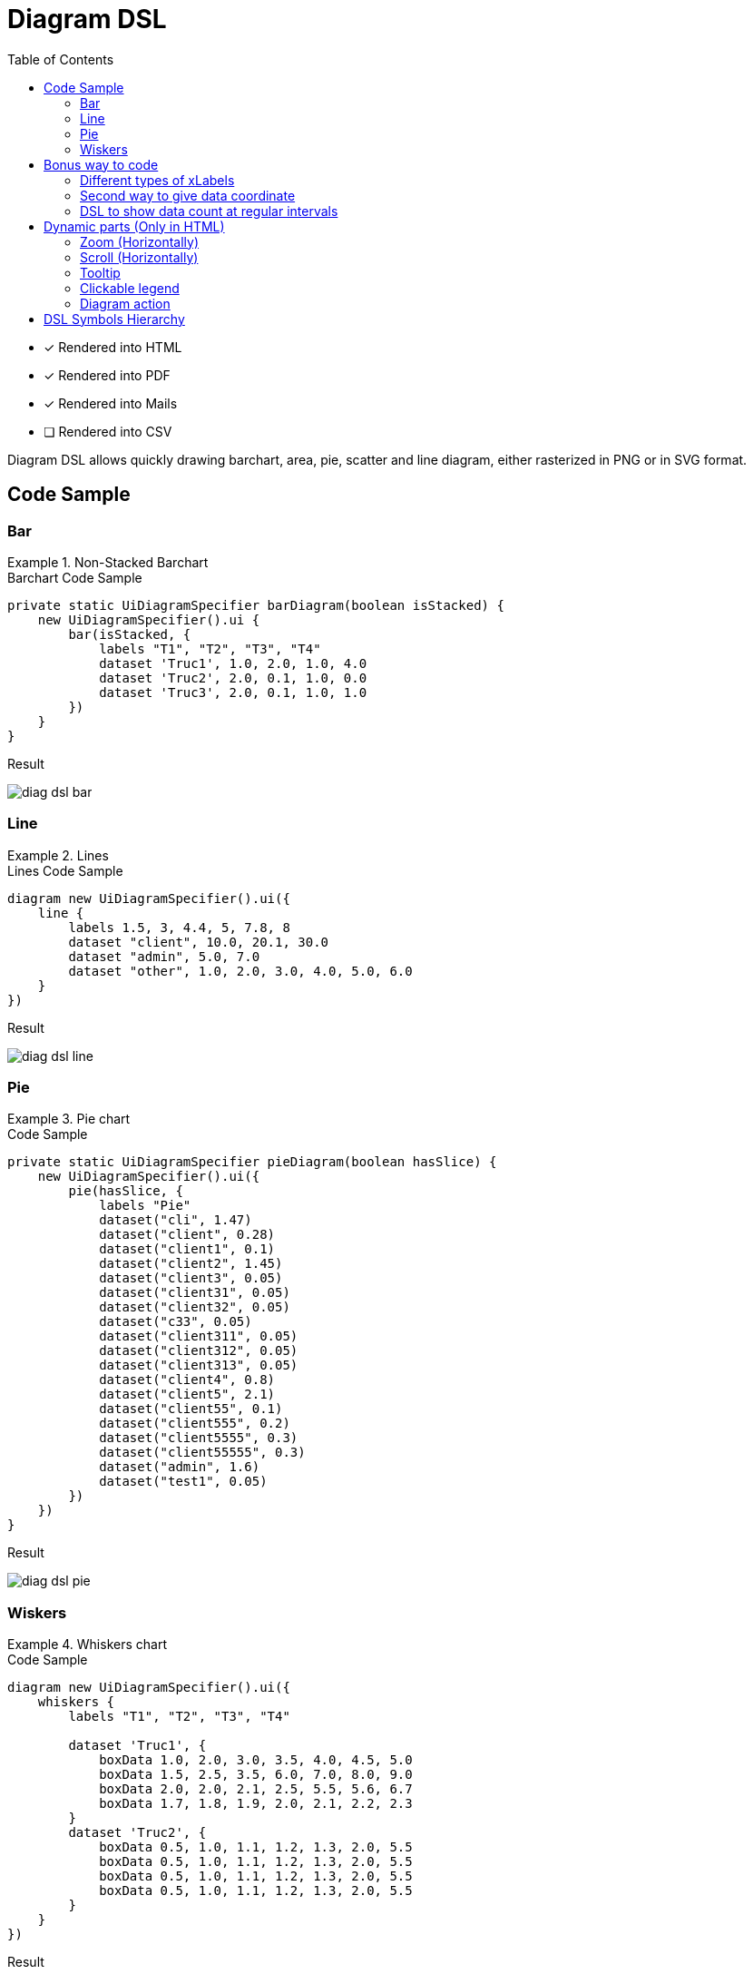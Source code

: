 = Diagram DSL
:doctype: book
:taack-category: 3|doc/DSLs
:toc:
:source-highlighter: rouge
:icons: font

* [*] Rendered into HTML
* [*] Rendered into PDF
* [*] Rendered into Mails
* [ ] Rendered into CSV

Diagram DSL allows quickly drawing barchart, area, pie, scatter and line diagram, either rasterized in PNG or in SVG format.

== Code Sample

=== Bar

.Non-Stacked Barchart
====
.Barchart Code Sample
[source,groovy]
----
private static UiDiagramSpecifier barDiagram(boolean isStacked) {
    new UiDiagramSpecifier().ui {
        bar(isStacked, {
            labels "T1", "T2", "T3", "T4"
            dataset 'Truc1', 1.0, 2.0, 1.0, 4.0
            dataset 'Truc2', 2.0, 0.1, 1.0, 0.0
            dataset 'Truc3', 2.0, 0.1, 1.0, 1.0
        })
    }
}
----

.Result
image:diag-dsl-bar.webp[]
====

=== Line

.Lines
====
.Lines Code Sample
[source,groovy]
----
diagram new UiDiagramSpecifier().ui({
    line {
        labels 1.5, 3, 4.4, 5, 7.8, 8
        dataset "client", 10.0, 20.1, 30.0
        dataset "admin", 5.0, 7.0
        dataset "other", 1.0, 2.0, 3.0, 4.0, 5.0, 6.0
    }
})
----

.Result
image:diag-dsl-line.webp[]
====

=== Pie

.Pie chart
====
.Code Sample
[source,groovy]
----
private static UiDiagramSpecifier pieDiagram(boolean hasSlice) {
    new UiDiagramSpecifier().ui({
        pie(hasSlice, {
            labels "Pie"
            dataset("cli", 1.47)
            dataset("client", 0.28)
            dataset("client1", 0.1)
            dataset("client2", 1.45)
            dataset("client3", 0.05)
            dataset("client31", 0.05)
            dataset("client32", 0.05)
            dataset("c33", 0.05)
            dataset("client311", 0.05)
            dataset("client312", 0.05)
            dataset("client313", 0.05)
            dataset("client4", 0.8)
            dataset("client5", 2.1)
            dataset("client55", 0.1)
            dataset("client555", 0.2)
            dataset("client5555", 0.3)
            dataset("client55555", 0.3)
            dataset("admin", 1.6)
            dataset("test1", 0.05)
        })
    })
}
----

.Result
image:diag-dsl-pie.webp[]
====

=== Wiskers

.Whiskers chart
====
.Code Sample
[source,groovy]
----
diagram new UiDiagramSpecifier().ui({
    whiskers {
        labels "T1", "T2", "T3", "T4"

        dataset 'Truc1', {
            boxData 1.0, 2.0, 3.0, 3.5, 4.0, 4.5, 5.0
            boxData 1.5, 2.5, 3.5, 6.0, 7.0, 8.0, 9.0
            boxData 2.0, 2.0, 2.1, 2.5, 5.5, 5.6, 6.7
            boxData 1.7, 1.8, 1.9, 2.0, 2.1, 2.2, 2.3
        }
        dataset 'Truc2', {
            boxData 0.5, 1.0, 1.1, 1.2, 1.3, 2.0, 5.5
            boxData 0.5, 1.0, 1.1, 1.2, 1.3, 2.0, 5.5
            boxData 0.5, 1.0, 1.1, 1.2, 1.3, 2.0, 5.5
            boxData 0.5, 1.0, 1.1, 1.2, 1.3, 2.0, 5.5
        }
    }
})
----

.Result
image:diag-dsl-whiskers.webp[]
====

== Bonus way to code

=== Different types of xLabels

The labels on X axis could be of 3 types:

- String (Discrete)
- Number (Continuous)
- Date (Continuous)

[source,groovy]
----
diagram new UiDiagramSpecifier().ui({
    line { // X axis: String
        labels "T1", "T2", "T3"
        dataset "test", 10.0, 20.1, 30.0
    }
    line { // X axis: String
        labels 1.5, 1.7, 3.5
        dataset "test", 10.0, 20.1, 30.0
    }
    line { // X axis: Date
        Date date1 = new Date() // now (2025-02-28 10:55)
        Date date2 = new Date(date1.getTime() + 1000*60*60*2) // 2 hours later
        Date date3 = new Date(date1.getTime() + 1000*60*60*10) // 10 hours later
        labels DiagramXLabelDateFormat.HOUR, date1, date2, date3, <1>
        dataset "test", 10.0, 20.1, 30.0
    }
})
----

<1> DiagramXLabelDateFormat: Define the date format to display, and also define the minimum gap unit (Because X axis is continuous)

image:screenshot-dsl-diagram-xLabels-type.png[]

=== Second way to give data coordinate

Often used for continuous X axis on which datasets have different X coordinate.

[source,groovy]
----
diagram new UiDiagramSpecifier().ui({
    // Normal way: different datasets have same X coordinates
    line {
        labels 1.5, 1.7, 3.5

        // 3 data: (1.5, 10.0), (1.7, 20.1), (3.5, 30.0)
        dataset "test1", 10.0, 20.1, 30.0

        // 3 data: (1.5, 1.0), (1.7, 2.0), (3.5, 3.0)
        dataset "test2", 1.0, 2.0, 3.0
    }

    // Second way: different datasets have different X coordinates
    line {
        // 3 data: (1.5, 10.0), (1.7, 20.1), (3.5, 30.0)
        dataset "test1", [1.5: 10.0, 1.7: 20.1, 3.5: 30.0]

        // 2 data: (1.5, 1.0), (6.1, 2.0)
        dataset "test2", [1.5: 1.0, 6.1: 2.0]
    }
})
----

image:screenshot-dsl-diagram-coordinate.png[]

=== DSL to show data count at regular intervals

We have a large number of objects, and we would like to have a diagram that shows the number of objects year-by-year (or month-by-month / day-by-day / hour-by-hour) depending on object's dateCreated.

.DSL to use
[source,groovy]
----
    /**
     * Group the given dates according to DiagramXLabelDateFormat, then count every group and put the result as data to draw.
     *
     * For example:
     *      Knowing DiagramXLabelDateFormat.MONTH (Defined by {@link #labels(DiagramXLabelDateFormat dateFormat)}),
     *      and being given dates: 2025-01-01, 2025-01-10, 2025-01-20, 2025-02-01, 2025-02-10, 2025-03-01.
     *
     *      So they are divided to 3 groups with their own count: [2025-01: 3, 2025-02: 2, 2025-03: 1].
     *      The groups will be used as data to draw:
     *          - xLabels = ["2025-01", "2025-02", "2025-03"]
     *          - yDataList = [3.0, 2.0, 1.0]
     *
     * @param key
     * @param dates
     */
    void dataset(final String key, final Date... dates)
----

.Code how to use the DSL
[source,groovy]
----
diagram new UiDiagramSpecifier().ui({
    List<Claim> claims = Claim.findAll()
    bar {
        labels DiagramXLabelDateFormat.MONTH // show claim count month-by-month
        dataset "Claim", claims.collect { it.dateCreated } as Date[]
    }
})
----

.Diagram
image:screenshot-dsl-diagram-count-object.png[]

== Dynamic parts (Only in HTML)

=== Zoom (Horizontally)

Put mouse on diagram, then scroll the mouse wheel.

- Wheel-up for Zoom-up.
- Wheel-down for Zoom-down.

=== Scroll (Horizontally)

Put mouse on diagram, press the left mouse button and keep pressing, then move mouse horizontally.

WARNING: Scroll min and max are limited

=== Tooltip

The value of barchart/line/... will not be shown statically. Instead, we can put mouse on any shape, then a tooltip will appear dynamically that shows all information about the target shape.

image:screenshot-dsl-diagram-tooltip.png[]

=== Clickable legend

Click on a dataset legend allows us to hide the showing of target dataset.

=== Diagram action

If a diagram action is defined, the shapes of diagram will be clickable to call target action, giving all information of clicked shape (*label*, *value*, *dataset name*)

[[_diagram_action]]
.How to define diagram action
[source,groovy]
----
new UiDiagramSpecifier().ui {
    bar {
        labels 'date1', 'date2', 'date3'
        dataset 'Stuff1', 3.0, 4.0, 5.0

        diagramAction this.&clickDiagram as MC, id, <1>
        [optionalParam: 'value']                    <2>
    }
}

def clickDiagram() {
    println(params)
    // [id: 123456, dataset: "Stuff1",
    // optionalParam: "value"                       <3>
    // x: "date1", y: "3.0"]
}

----

<1> Diagram Action
<2> Can pass map
<3> Action params contain *label*, *value*, *dataset name* and *map*

== DSL Symbols Hierarchy

[graphviz,format="svg",align=center]
.Symbol hierarchy diagram for Diagram DSL
----
digraph mygraph {
  node [shape=box];
  ui
  ui -> bar, scatter, line, area, pie, whiskers
  bar, scatter, line, area, pie, whiskers -> labels [label = "1:1"]
  bar, scatter, line, area, pie -> dataset [label = "1:N"]
  whiskers -> wdataset [label = "1:N"]
  wdataset -> boxData [label = "1:N"]
}
----
